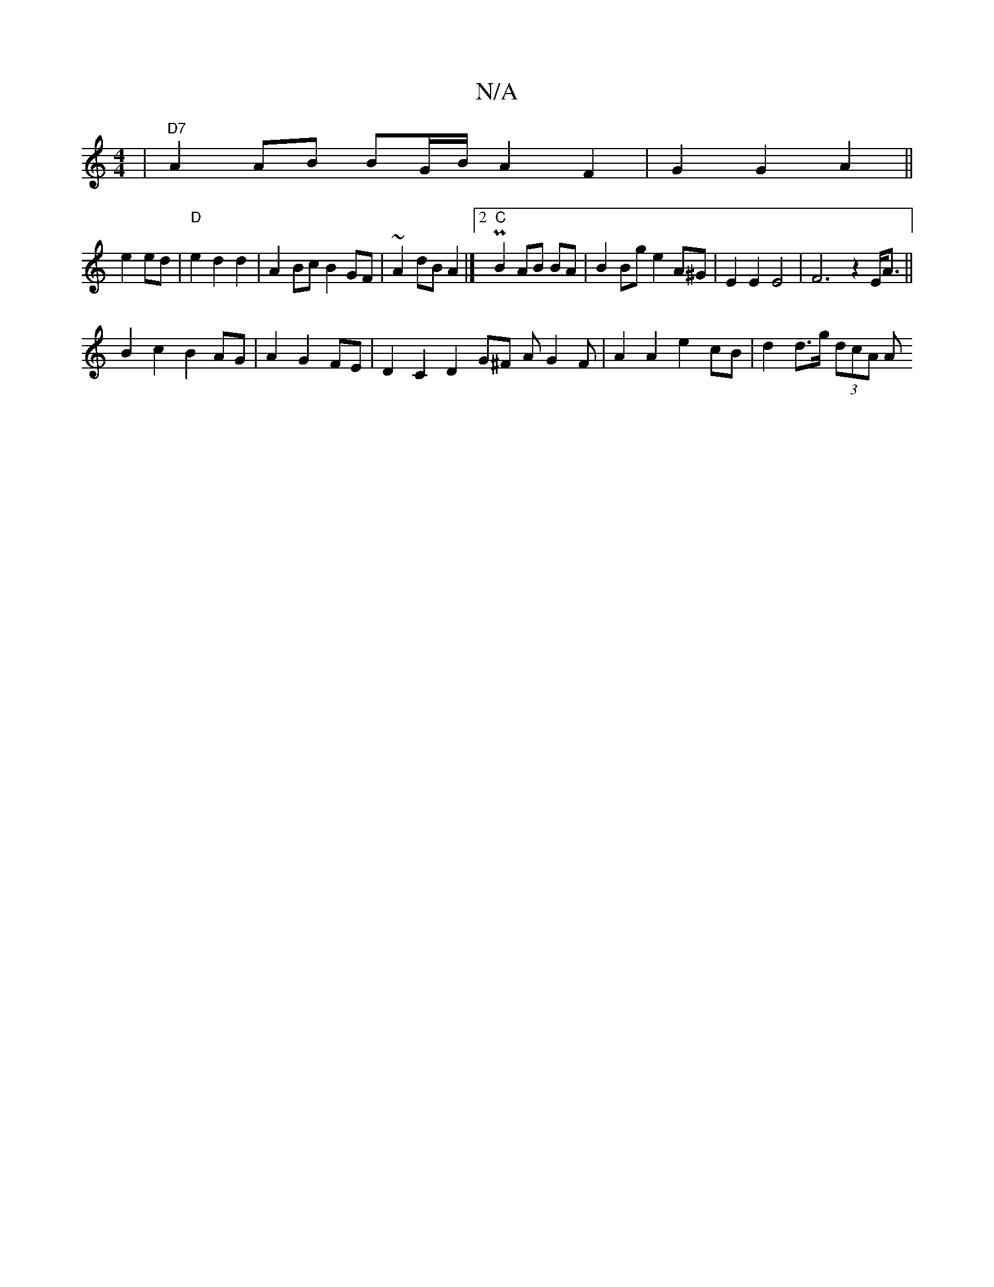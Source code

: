 X:1
T:N/A
M:4/4
R:N/A
K:Cmajor
| "D7"A2AB BG/B/ A2 F2 | G2 G2- A2 ||
e2 ed|"D"e2d2 d2 | A2 Bc B2 GF|~A2dB A2 |]2 "C"PB2 AB BA|B2 Bg e2 A^G|E2 E2 E4 | F6 z2 E<A||
B2c2B2 AG|A2G2FE | D2 C2 D2 2 G^F AG2F | A2 A2 e2 cB | d2 d>g (3dcA A